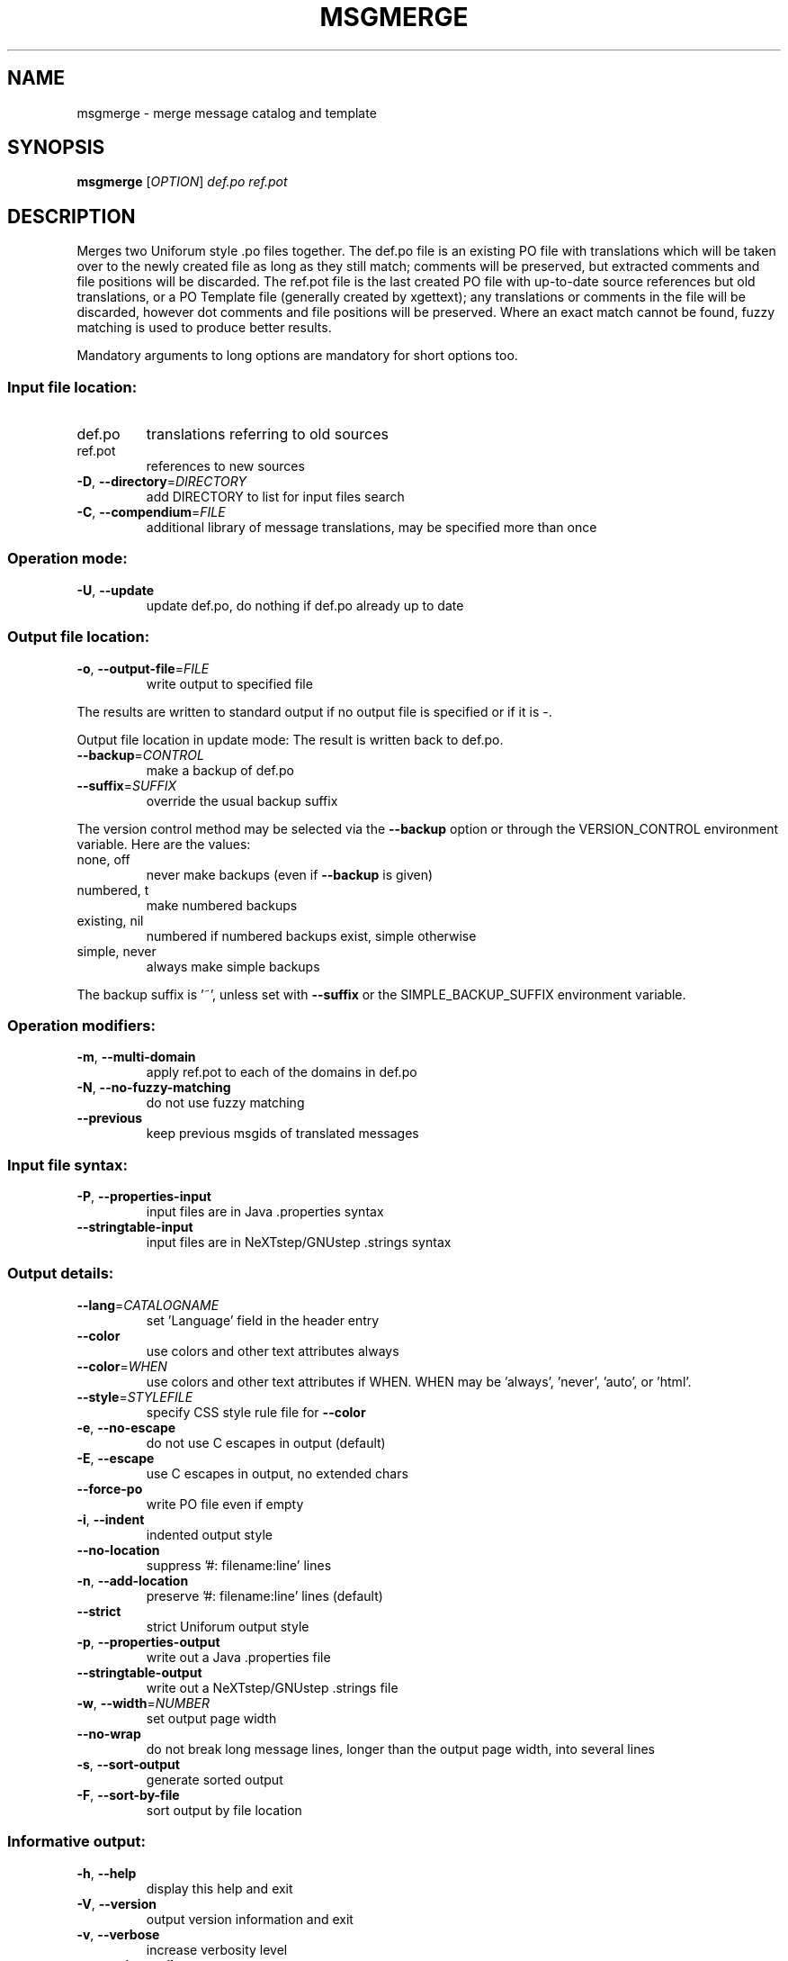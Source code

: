 .\" DO NOT MODIFY THIS FILE!  It was generated by help2man 1.24.
.TH MSGMERGE "1" "July 2014" "GNU gettext-tools 0.19.2" GNU
.SH NAME
msgmerge \- merge message catalog and template
.SH SYNOPSIS
.B msgmerge
[\fIOPTION\fR] \fIdef.po ref.pot\fR
.SH DESCRIPTION
.\" Add any additional description here
.PP
Merges two Uniforum style .po files together.  The def.po file is an
existing PO file with translations which will be taken over to the newly
created file as long as they still match; comments will be preserved,
but extracted comments and file positions will be discarded.  The ref.pot
file is the last created PO file with up-to-date source references but
old translations, or a PO Template file (generally created by xgettext);
any translations or comments in the file will be discarded, however dot
comments and file positions will be preserved.  Where an exact match
cannot be found, fuzzy matching is used to produce better results.
.PP
Mandatory arguments to long options are mandatory for short options too.
.SS "Input file location:"
.TP
def.po
translations referring to old sources
.TP
ref.pot
references to new sources
.TP
\fB\-D\fR, \fB\-\-directory\fR=\fIDIRECTORY\fR
add DIRECTORY to list for input files search
.TP
\fB\-C\fR, \fB\-\-compendium\fR=\fIFILE\fR
additional library of message translations,
may be specified more than once
.SS "Operation mode:"
.TP
\fB\-U\fR, \fB\-\-update\fR
update def.po,
do nothing if def.po already up to date
.SS "Output file location:"
.TP
\fB\-o\fR, \fB\-\-output\-file\fR=\fIFILE\fR
write output to specified file
.PP
The results are written to standard output if no output file is specified
or if it is -.
.PP
Output file location in update mode:
The result is written back to def.po.
.TP
\fB\-\-backup\fR=\fICONTROL\fR
make a backup of def.po
.TP
\fB\-\-suffix\fR=\fISUFFIX\fR
override the usual backup suffix
.PP
The version control method may be selected via the \fB\-\-backup\fR option or through
the VERSION_CONTROL environment variable.  Here are the values:
.TP
none, off
never make backups (even if \fB\-\-backup\fR is given)
.TP
numbered, t
make numbered backups
.TP
existing, nil
numbered if numbered backups exist, simple otherwise
.TP
simple, never
always make simple backups
.PP
The backup suffix is '~', unless set with \fB\-\-suffix\fR or the SIMPLE_BACKUP_SUFFIX
environment variable.
.SS "Operation modifiers:"
.TP
\fB\-m\fR, \fB\-\-multi\-domain\fR
apply ref.pot to each of the domains in def.po
.TP
\fB\-N\fR, \fB\-\-no\-fuzzy\-matching\fR
do not use fuzzy matching
.TP
\fB\-\-previous\fR
keep previous msgids of translated messages
.SS "Input file syntax:"
.TP
\fB\-P\fR, \fB\-\-properties\-input\fR
input files are in Java .properties syntax
.TP
\fB\-\-stringtable\-input\fR
input files are in NeXTstep/GNUstep .strings
syntax
.SS "Output details:"
.TP
\fB\-\-lang\fR=\fICATALOGNAME\fR
set 'Language' field in the header entry
.TP
\fB\-\-color\fR
use colors and other text attributes always
.TP
\fB\-\-color\fR=\fIWHEN\fR
use colors and other text attributes if WHEN.
WHEN may be 'always', 'never', 'auto', or 'html'.
.TP
\fB\-\-style\fR=\fISTYLEFILE\fR
specify CSS style rule file for \fB\-\-color\fR
.TP
\fB\-e\fR, \fB\-\-no\-escape\fR
do not use C escapes in output (default)
.TP
\fB\-E\fR, \fB\-\-escape\fR
use C escapes in output, no extended chars
.TP
\fB\-\-force\-po\fR
write PO file even if empty
.TP
\fB\-i\fR, \fB\-\-indent\fR
indented output style
.TP
\fB\-\-no\-location\fR
suppress '#: filename:line' lines
.TP
\fB\-n\fR, \fB\-\-add\-location\fR
preserve '#: filename:line' lines (default)
.TP
\fB\-\-strict\fR
strict Uniforum output style
.TP
\fB\-p\fR, \fB\-\-properties\-output\fR
write out a Java .properties file
.TP
\fB\-\-stringtable\-output\fR
write out a NeXTstep/GNUstep .strings file
.TP
\fB\-w\fR, \fB\-\-width\fR=\fINUMBER\fR
set output page width
.TP
\fB\-\-no\-wrap\fR
do not break long message lines, longer than
the output page width, into several lines
.TP
\fB\-s\fR, \fB\-\-sort\-output\fR
generate sorted output
.TP
\fB\-F\fR, \fB\-\-sort\-by\-file\fR
sort output by file location
.SS "Informative output:"
.TP
\fB\-h\fR, \fB\-\-help\fR
display this help and exit
.TP
\fB\-V\fR, \fB\-\-version\fR
output version information and exit
.TP
\fB\-v\fR, \fB\-\-verbose\fR
increase verbosity level
.TP
\fB\-q\fR, \fB\-\-quiet\fR, \fB\-\-silent\fR
suppress progress indicators
.SH AUTHOR
Written by Peter Miller.
.SH "REPORTING BUGS"
Report bugs to <bug-gnu-gettext@gnu.org>.
.SH COPYRIGHT
Copyright \(co 1995-1998, 2000-2010 Free Software Foundation, Inc.
License GPLv3+: GNU GPL version 3 or later <http://gnu.org/licenses/gpl.html>
.br
This is free software: you are free to change and redistribute it.
There is NO WARRANTY, to the extent permitted by law.
.SH "SEE ALSO"
The full documentation for
.B msgmerge
is maintained as a Texinfo manual.  If the
.B info
and
.B msgmerge
programs are properly installed at your site, the command
.IP
.B info msgmerge
.PP
should give you access to the complete manual.
